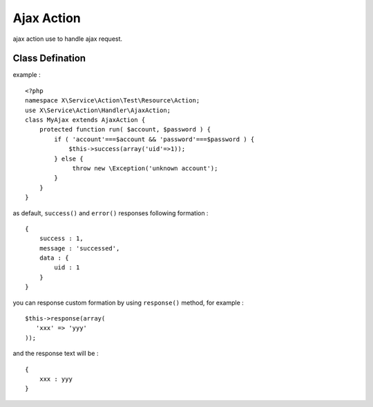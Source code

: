 Ajax Action
===========
ajax action use to handle ajax request.

Class Defination
----------------
example : ::

    <?php
    namespace X\Service\Action\Test\Resource\Action;
    use X\Service\Action\Handler\AjaxAction;
    class MyAjax extends AjaxAction {
        protected function run( $account, $password ) {
            if ( 'account'===$account && 'password'===$password ) {
                $this->success(array('uid'=>1));
            } else {
                 throw new \Exception('unknown account');
            }
        }
    }

as default, ``success()`` and ``error()`` responses following formation : ::

    {
        success : 1,
        message : 'successed',
        data : {
            uid : 1
        }
    }

you can response custom formation by using ``response()`` method, for example : ::

    $this->response(array(
       'xxx' => 'yyy'
    ));

and the response text will be : ::

    {
        xxx : yyy
    }